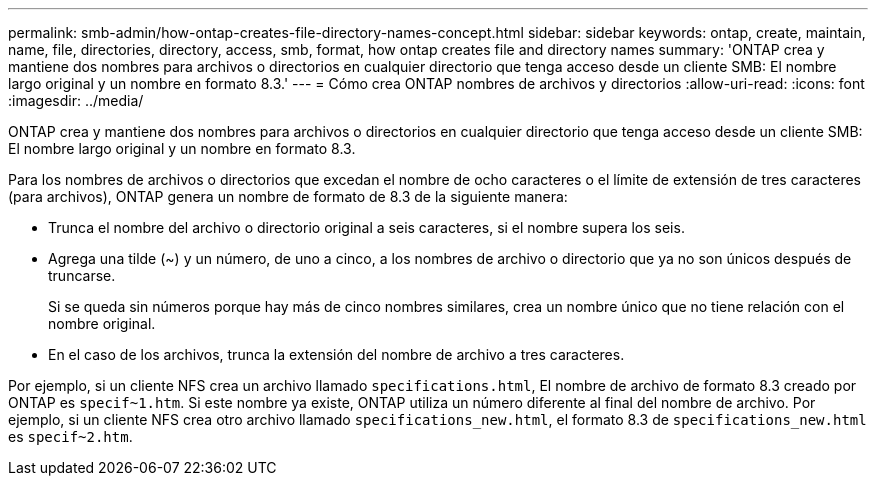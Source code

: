 ---
permalink: smb-admin/how-ontap-creates-file-directory-names-concept.html 
sidebar: sidebar 
keywords: ontap, create, maintain, name, file, directories, directory, access, smb, format, how ontap creates file and directory names 
summary: 'ONTAP crea y mantiene dos nombres para archivos o directorios en cualquier directorio que tenga acceso desde un cliente SMB: El nombre largo original y un nombre en formato 8.3.' 
---
= Cómo crea ONTAP nombres de archivos y directorios
:allow-uri-read: 
:icons: font
:imagesdir: ../media/


[role="lead"]
ONTAP crea y mantiene dos nombres para archivos o directorios en cualquier directorio que tenga acceso desde un cliente SMB: El nombre largo original y un nombre en formato 8.3.

Para los nombres de archivos o directorios que excedan el nombre de ocho caracteres o el límite de extensión de tres caracteres (para archivos), ONTAP genera un nombre de formato de 8.3 de la siguiente manera:

* Trunca el nombre del archivo o directorio original a seis caracteres, si el nombre supera los seis.
* Agrega una tilde (~) y un número, de uno a cinco, a los nombres de archivo o directorio que ya no son únicos después de truncarse.
+
Si se queda sin números porque hay más de cinco nombres similares, crea un nombre único que no tiene relación con el nombre original.

* En el caso de los archivos, trunca la extensión del nombre de archivo a tres caracteres.


Por ejemplo, si un cliente NFS crea un archivo llamado `specifications.html`, El nombre de archivo de formato 8.3 creado por ONTAP es `specif~1.htm`. Si este nombre ya existe, ONTAP utiliza un número diferente al final del nombre de archivo. Por ejemplo, si un cliente NFS crea otro archivo llamado `specifications_new.html`, el formato 8.3 de `specifications_new.html` es `specif~2.htm`.
